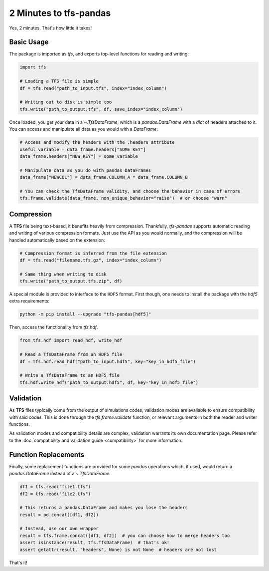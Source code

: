 2 Minutes to tfs-pandas
=======================

Yes, 2 minutes.
That's how little it takes!

Basic Usage
-----------

The package is imported as `tfs`, and exports top-level functions for reading and writing:

.. code-block:: python

   import tfs

   # Loading a TFS file is simple
   df = tfs.read("path_to_input.tfs", index="index_column")

   # Writing out to disk is simple too
   tfs.write("path_to_output.tfs", df, save_index="index_column")

Once loaded, you get your data in a `~.TfsDataFrame`, which is a `pandas.DataFrame` with a `dict` of headers attached to it.
You can access and manipulate all data as you would with a `DataFrame`:

.. autolink-preface:: import tfs
.. code-block:: python

   # Access and modify the headers with the .headers attribute
   useful_variable = data_frame.headers["SOME_KEY"]
   data_frame.headers["NEW_KEY"] = some_variable

   # Manipulate data as you do with pandas DataFrames
   data_frame["NEWCOL"] = data_frame.COLUMN_A * data_frame.COLUMN_B

   # You can check the TfsDataFrame validity, and choose the behavior in case of errors
   tfs.frame.validate(data_frame, non_unique_behavior="raise")  # or choose "warn"

Compression
-----------

A **TFS** file being text-based, it benefits heavily from compression.
Thankfully, `tfs-pandas` supports automatic reading and writing of various compression formats.
Just use the API as you would normally, and the compression will be handled automatically based on the extension:

.. autolink-preface:: import tfs
.. code-block:: python

   # Compression format is inferred from the file extension
   df = tfs.read("filename.tfs.gz", index="index_column")

   # Same thing when writing to disk
   tfs.write("path_to_output.tfs.zip", df)

A special module is provided to interface to the ``HDF5`` format.
First though, one needs to install the package with the `hdf5` extra requirements:

.. code-block:: bash

   python -m pip install --upgrade "tfs-pandas[hdf5]"

Then, access the functionality from `tfs.hdf`.

.. autolink-preface:: import tfs
.. code-block:: python

   from tfs.hdf import read_hdf, write_hdf
   
   # Read a TfsDataFrame from an HDF5 file
   df = tfs.hdf.read_hdf("path_to_input.hdf5", key="key_in_hdf5_file")

   # Write a TfsDataFrame to an HDF5 file
   tfs.hdf.write_hdf("path_to_output.hdf5", df, key="key_in_hdf5_file")

Validation
----------

As **TFS** files typically come from the output of simulations codes, validation modes are available to ensure compatibility with said codes.
This is done through the `tfs.frame.validate` function, or relevant arguments in both the reader and writer functions.

As validation modes and compatibility details are complex, validation warrants its own documentation page.
Please refer to the :doc:`compatibility and validation guide <compatibility>` for more information.

Function Replacements
---------------------

Finally, some replacement functions are provided for some `pandas` operations which, if used, would return a `pandas.DataFrame` instead of a `~.TfsDataFrame`.

.. autolink-preface:: import tfs, pandas as pd
.. code-block:: python

   df1 = tfs.read("file1.tfs")
   df2 = tfs.read("file2.tfs")

   # This returns a pandas.DataFrame and makes you lose the headers
   result = pd.concat([df1, df2])

   # Instead, use our own wrapper
   result = tfs.frame.concat([df1, df2])  # you can choose how to merge headers too
   assert isinstance(result, tfs.TfsDataFrame)  # that's ok!
   assert getattr(result, "headers", None) is not None  # headers are not lost

That's it!

